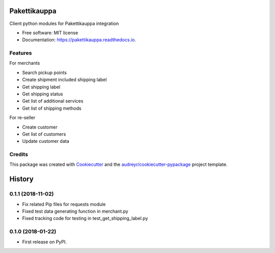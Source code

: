 =============
Pakettikauppa
=============


.. image:: https://img.shields.io/pypi/v/pakettikauppa.svg
        :target: https://pypi.python.org/pypi/pakettikauppa

.. image:: https://img.shields.io/travis/vilkasgroup/Pakettikauppa.svg
        :target: https://travis-ci.org/vilkasgroup/Pakettikauppa

.. image:: https://readthedocs.org/projects/pakettikauppa/badge/?version=latest
        :target: https://pakettikauppa.readthedocs.io/en/latest/?badge=latest
        :alt: Documentation Status

.. image:: https://pyup.io/repos/github/vilkasgroup/Pakettikauppa/shield.svg
        :target: https://pyup.io/repos/github/vilkasgroup/Pakettikauppa/
        :alt: Updates

.. image:: https://coveralls.io/repos/github/vilkasgroup/Pakettikauppa/badge.svg?branch=master
     :target: https://coveralls.io/github/vilkasgroup/Pakettikauppa?branch=master
     :alt: Coveralls status


Client python modules for Pakettikauppa integration


* Free software: MIT license
* Documentation: https://pakettikauppa.readthedocs.io.


Features
--------

For merchants

* Search pickup points
* Create shipment included shipping label
* Get shipping label
* Get shipping status
* Get list of additional services
* Get list of shipping methods

For re-seller

* Create customer
* Get list of customers
* Update customer data

Credits
---------

This package was created with Cookiecutter_ and the `audreyr/cookiecutter-pypackage`_ project template.

.. _Cookiecutter: https://github.com/audreyr/cookiecutter
.. _`audreyr/cookiecutter-pypackage`: https://github.com/audreyr/cookiecutter-pypackage



=======
History
=======

0.1.1 (2018-11-02)
------------------

* Fix related Pip files for requests module
* Fixed test data generating function in merchant.py
* Fixed tracking code for testing in test_get_shipping_label.py

0.1.0 (2018-01-22)
------------------

* First release on PyPI.


